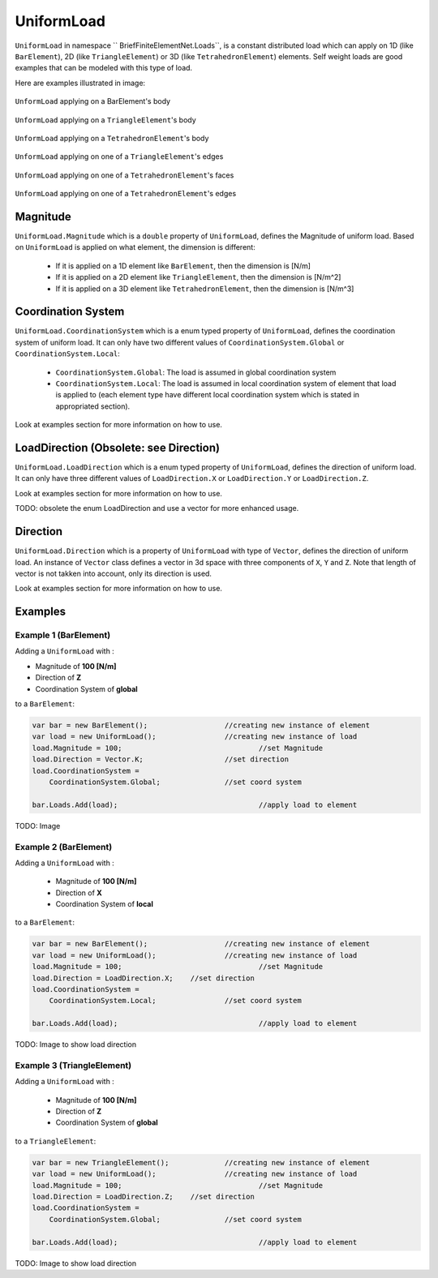 UniformLoad
============
``UniformLoad`` in namespace `` BriefFiniteElementNet.Loads``, is a constant distributed load which can apply on 1D (like ``BarElement``), 2D (like ``TriangleElement``) or 3D (like ``TetrahedronElement``) elements. Self weight loads are good examples that can be modeled with this type of load.

Here are examples illustrated in image:

.. figure:: images/uload-body-bar.png
   :align: center
   
   ``UnformLoad`` applying on a BarElement's body

.. figure:: images/uload-body-triangle.png
   :align: center
   
   ``UnformLoad`` applying on a ``TriangleElement``'s body
   
.. figure:: images/uload-body-tetra.png
   :align: center
   
   ``UnformLoad`` applying on a ``TetrahedronElement``'s body

.. figure:: images/uload-edge-triangle.png
   :align: center
   
   ``UnformLoad`` applying on one of a ``TriangleElement``'s edges

.. figure:: images/uload-face-tetra.png
   :align: center
   
   ``UnformLoad`` applying on one of a ``TetrahedronElement``'s faces

.. figure:: images/uload-edge-tetra.png
   :align: center
   
   ``UnformLoad`` applying on one of a ``TetrahedronElement``'s edges

Magnitude
---------
``UniformLoad.Magnitude`` which is a ``double`` property of ``UniformLoad``, defines the Magnitude of uniform load. Based on ``UniformLoad`` is applied on what element, the dimension is different:

	- If it is applied on a 1D element like ``BarElement``, then the dimension is [N/m]
	- If it is applied on a 2D element like ``TriangleElement``, then the dimension is [N/m^2]
	- If it is applied on a 3D element like ``TetrahedronElement``, then the dimension is [N/m^3]

Coordination System
-------------------
``UniformLoad.CoordinationSystem`` which is a enum typed property of ``UniformLoad``, defines the coordination system of uniform load. It can only have two different values of ``CoordinationSystem.Global`` or ``CoordinationSystem.Local``:

	- ``CoordinationSystem.Global``: The load is assumed in global coordination system
	- ``CoordinationSystem.Local``: The load is assumed in local coordination system of element that load is applied to (each element type have different local coordination system which is stated in appropriated section).

Look at examples section for more information on how to use.

LoadDirection (Obsolete: see Direction)
-------------
``UniformLoad.LoadDirection`` which is a enum typed property of ``UniformLoad``, defines the direction of uniform load. It can only have three different values of ``LoadDirection.X`` or ``LoadDirection.Y`` or ``LoadDirection.Z``.

Look at examples section for more information on how to use.

TODO: obsolete the enum LoadDirection and use a vector for more enhanced usage.


Direction
-------------
``UniformLoad.Direction`` which is a property of ``UniformLoad`` with type of ``Vector``, defines the direction of uniform load. An instance of ``Vector`` class defines a vector in 3d space with three components of ``X``, ``Y`` and ``Z``. Note that length of vector is not takken into account, only its direction is used.

Look at examples section for more information on how to use.


Examples
--------

Example 1 (BarElement)
^^^^^^^^^^^^^^^^^^^^^^
Adding a ``UniformLoad`` with :

+ Magnitude of **100 [N/m]**
+ Direction of **Z**
+ Coordination System of **global**

to a ``BarElement``:

.. code-block:: c++
   
   var bar = new BarElement();			//creating new instance of element
   var load = new UniformLoad();		//creating new instance of load
   load.Magnitude = 100;				//set Magnitude
   load.Direction = Vector.K;			//set direction
   load.CoordinationSystem = 
       CoordinationSystem.Global;		//set coord system
   
   bar.Loads.Add(load);					//apply load to element

TODO: Image

Example 2 (BarElement)
^^^^^^^^^^^^^^^^^^^^^^
Adding a ``UniformLoad`` with :

	- Magnitude of **100 [N/m]**
	- Direction of **X**
	- Coordination System of **local**

to a ``BarElement``:

.. code-block:: c++
   
   var bar = new BarElement();			//creating new instance of element
   var load = new UniformLoad();		//creating new instance of load
   load.Magnitude = 100;				//set Magnitude
   load.Direction = LoadDirection.X;	//set direction
   load.CoordinationSystem = 
       CoordinationSystem.Local;		//set coord system
   
   bar.Loads.Add(load);					//apply load to element

TODO: Image to show load direction

Example 3 (TriangleElement)
^^^^^^^^^^^^^^^^^^^^^^^^^^^
Adding a ``UniformLoad`` with :

	- Magnitude of **100 [N/m]**
	- Direction of **Z**
	- Coordination System of **global**

to a ``TriangleElement``:

.. code-block:: c++
   
   var bar = new TriangleElement();		//creating new instance of element
   var load = new UniformLoad();		//creating new instance of load
   load.Magnitude = 100;				//set Magnitude
   load.Direction = LoadDirection.Z;	//set direction
   load.CoordinationSystem = 
       CoordinationSystem.Global;		//set coord system
   
   bar.Loads.Add(load);					//apply load to element

TODO: Image to show load direction